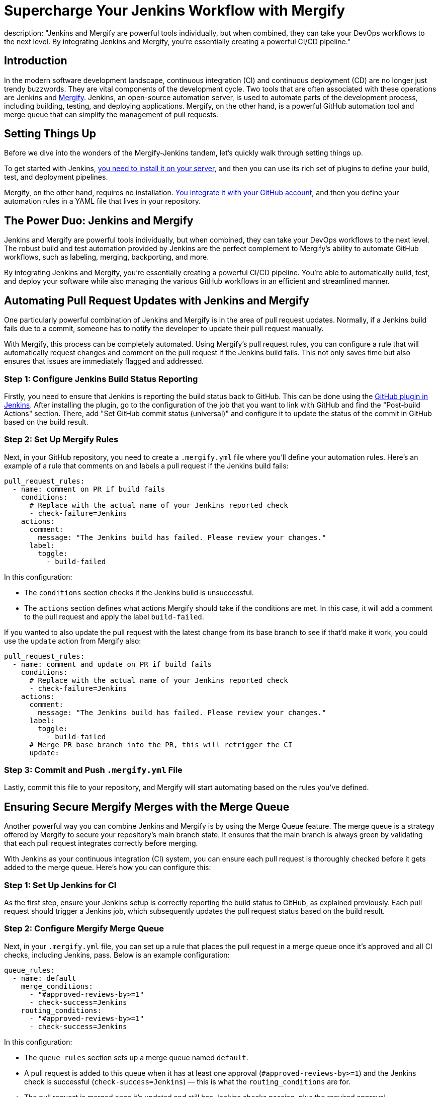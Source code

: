 = Supercharge Your Jenkins Workflow with Mergify
:page-layout: blog
:page-tags: jenkins,tutorial,merge queue,Mergify,cicd
:page-author: jd
description: "Jenkins and Mergify are powerful tools individually, but when combined, they can take your DevOps workflows to the next level. By integrating Jenkins and Mergify, you're essentially creating a powerful CI/CD pipeline."
:page-opengraph: /images/images/post-images/feature-mergify.png

== Introduction

In the modern software development landscape, continuous integration (CI) and continuous deployment (CD) are no longer just trendy buzzwords.
They are vital components of the development cycle.
Two tools that are often associated with these operations are Jenkins and https://mergify.com[Mergify].
Jenkins, an open-source automation server, is used to automate parts of the development process, including building, testing, and deploying applications.
Mergify, on the other hand, is a powerful GitHub automation tool and merge queue that can simplify the management of pull requests.

== Setting Things Up

Before we dive into the wonders of the Mergify-Jenkins tandem, let's quickly walk through setting things up.

To get started with Jenkins, link:/doc/book/installing/[you need to install it on your server], and then you can use its rich set of plugins to define your build, test, and deployment pipelines.

Mergify, on the other hand, requires no installation.
link:https://docs.mergify.com/getting-started/[You integrate it with your GitHub account], and then you define your automation rules in a YAML file that lives in your repository.

== The Power Duo: Jenkins and Mergify

Jenkins and Mergify are powerful tools individually, but when combined, they can take your DevOps workflows to the next level.
The robust build and test automation provided by Jenkins are the perfect complement to Mergify's ability to automate GitHub workflows, such as labeling, merging, backporting, and more.

By integrating Jenkins and Mergify, you're essentially creating a powerful CI/CD pipeline.
You're able to automatically build, test, and deploy your software while also managing the various GitHub workflows in an efficient and streamlined manner.

== Automating Pull Request Updates with Jenkins and Mergify

One particularly powerful combination of Jenkins and Mergify is in the area of pull request updates.
Normally, if a Jenkins build fails due to a commit, someone has to notify the developer to update their pull request manually.

With Mergify, this process can be completely automated.
Using Mergify's pull request rules, you can configure a rule that will automatically request changes and comment on the pull request if the Jenkins build fails.
This not only saves time but also ensures that issues are immediately flagged and addressed.

=== Step 1: Configure Jenkins Build Status Reporting

Firstly, you need to ensure that Jenkins is reporting the build status back to GitHub.
This can be done using the https://plugins.jenkins.io/github/[GitHub plugin in Jenkins].
After installing the plugin, go to the configuration of the job that you want to link with GitHub and find the "Post-build Actions" section.
There, add "Set GitHub commit status (universal)" and configure it to update the status of the commit in GitHub based on the build result.

=== Step 2: Set Up Mergify Rules

Next, in your GitHub repository, you need to create a `.mergify.yml` file where you'll define your automation rules.
Here's an example of a rule that comments on and labels a pull request if the Jenkins build fails:

[source,yaml]
----
pull_request_rules:
  - name: comment on PR if build fails
    conditions:
      # Replace with the actual name of your Jenkins reported check
      - check-failure=Jenkins
    actions:
      comment:
        message: "The Jenkins build has failed. Please review your changes."
      label:
        toggle:
          - build-failed
----

In this configuration:

* The `conditions` section checks if the Jenkins build is unsuccessful.
* The `actions` section defines what actions Mergify should take if the conditions are met.
  In this case, it will add a comment to the pull request and apply the label `build-failed`.

If you wanted to also update the pull request with the latest change from its base branch to see if that'd make it work, you could use the `update` action from Mergify also:

[source,yaml]
----
pull_request_rules:
  - name: comment and update on PR if build fails
    conditions:
      # Replace with the actual name of your Jenkins reported check
      - check-failure=Jenkins
    actions:
      comment:
        message: "The Jenkins build has failed. Please review your changes."
      label:
        toggle:
          - build-failed
      # Merge PR base branch into the PR, this will retrigger the CI
      update:
----

=== Step 3: Commit and Push `.mergify.yml` File

Lastly, commit this file to your repository, and Mergify will start automating based on the rules you've defined.

== Ensuring Secure Mergify Merges with the Merge Queue

Another powerful way you can combine Jenkins and Mergify is by using the Merge Queue feature.
The merge queue is a strategy offered by Mergify to secure your repository's main branch state.
It ensures that the main branch is always green by validating that each pull request integrates correctly before merging.

With Jenkins as your continuous integration (CI) system, you can ensure each pull request is thoroughly checked before it gets added to the merge queue.
Here's how you can configure this:

=== Step 1: Set Up Jenkins for CI

As the first step, ensure your Jenkins setup is correctly reporting the build status to GitHub, as explained previously.
Each pull request should trigger a Jenkins job, which subsequently updates the pull request status based on the build result.

=== Step 2: Configure Mergify Merge Queue

Next, in your `.mergify.yml` file, you can set up a rule that places the pull request in a merge queue once it's approved and all CI checks, including Jenkins, pass. Below is an example configuration:

[source,yaml]
----
queue_rules:
  - name: default
    merge_conditions:
      - "#approved-reviews-by>=1"
      - check-success=Jenkins
    routing_conditions:
      - "#approved-reviews-by>=1"
      - check-success=Jenkins
----

In this configuration:

* The `queue_rules` section sets up a merge queue named `default`.
* A pull request is added to this queue when it has at least one approval (`#approved-reviews-by>=1`) and the Jenkins check is successful (`check-success=Jenkins`) — this is what the `routing_conditions` are for.
* The pull request is merged once it's updated and still has Jenkins checks passing, plus the required approval.

=== Step 3: Commit and Push `.mergify.yml` File

Once you have updated the `.mergify.yml` file with the above rules, commit and push the file to your repository.

With this setup, each pull request must pass the Jenkins build and get approval before Mergify adds it to the merge queue.
Only when the pull request at the front of the queue passes all checks, it gets merged, ensuring the main branch's integrity.

By coupling Jenkins' robust CI functionality with Mergify's merge queue, you can make your development workflow much more efficient and error-proof, saving your team time and reducing the risk of breaking your main branch.

== Conclusion: Harness the Power of Jenkins and Mergify

With Jenkins handling the building, testing, and deploying of your software and Mergify managing your GitHub workflows, you have a truly powerful and streamlined CI/CD pipeline.
This combination allows you to automate your workflows, improve efficiency, and ultimately deliver better software.

By embracing tools like Jenkins and Mergify, you're not just keeping up with modern DevOps practices; you're also investing in the long-term productivity and success of your software development projects.

So, are you ready to supercharge your Jenkins workflow with Mergify? https://mergify.com[Try for free]
